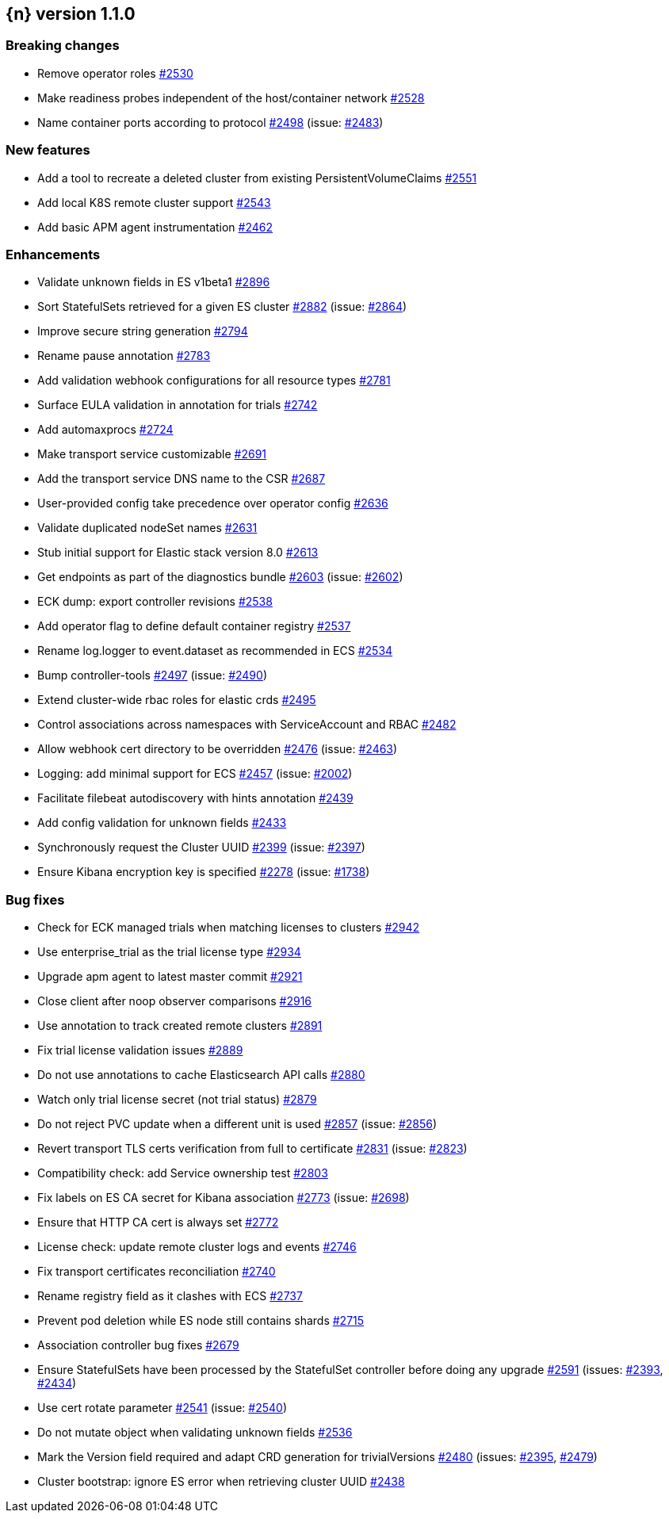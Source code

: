 :issue: https://github.com/elastic/cloud-on-k8s/issues/
:pull: https://github.com/elastic/cloud-on-k8s/pull/

[[release-notes-1.1.0]]
== {n} version 1.1.0

[[breaking-1.1.0]]
[float]
=== Breaking changes

* Remove operator roles {pull}2530[#2530]
* Make readiness probes independent of the host/container network {pull}2528[#2528]
* Name container ports according to protocol {pull}2498[#2498] (issue: {issue}2483[#2483])


[[feature-1.1.0]]
[float]
=== New features

* Add a tool to recreate a deleted cluster from existing PersistentVolumeClaims {pull}2551[#2551]
* Add local K8S remote cluster support {pull}2543[#2543]
* Add basic APM agent instrumentation {pull}2462[#2462]

[[enhancement-1.1.0]]
[float]
=== Enhancements

* Validate unknown fields in ES v1beta1 {pull}2896[#2896]
* Sort StatefulSets retrieved for a given ES cluster {pull}2882[#2882] (issue: {issue}2864[#2864])
* Improve secure string generation {pull}2794[#2794]
* Rename pause annotation {pull}2783[#2783]
* Add validation webhook configurations for all resource types {pull}2781[#2781]
* Surface EULA validation in annotation for trials {pull}2742[#2742]
* Add automaxprocs {pull}2724[#2724]
* Make transport service customizable {pull}2691[#2691]
* Add the transport service DNS name to the CSR {pull}2687[#2687]
* User-provided config take precedence over operator config {pull}2636[#2636]
* Validate duplicated nodeSet names {pull}2631[#2631]
* Stub initial support for Elastic stack version 8.0 {pull}2613[#2613]
* Get endpoints as part of the diagnostics bundle {pull}2603[#2603] (issue: {issue}2602[#2602])
* ECK dump: export controller revisions {pull}2538[#2538]
* Add operator flag to define default container registry {pull}2537[#2537]
* Rename log.logger to event.dataset as recommended in ECS {pull}2534[#2534]
* Bump controller-tools {pull}2497[#2497] (issue: {issue}2490[#2490])
* Extend cluster-wide rbac roles for elastic crds {pull}2495[#2495]
* Control associations across namespaces with ServiceAccount and RBAC {pull}2482[#2482]
* Allow webhook cert directory to be overridden {pull}2476[#2476] (issue: {issue}2463[#2463])
* Logging: add minimal support for ECS {pull}2457[#2457] (issue: {issue}2002[#2002])
* Facilitate filebeat autodiscovery with hints annotation {pull}2439[#2439]
* Add config validation for unknown fields {pull}2433[#2433]
* Synchronously request the Cluster UUID {pull}2399[#2399] (issue: {issue}2397[#2397])
* Ensure Kibana encryption key is specified {pull}2278[#2278] (issue: {issue}1738[#1738])

[[bug-1.1.0]]
[float]
=== Bug fixes

* Check for ECK managed trials when matching licenses to clusters {pull}2942[#2942]
* Use enterprise_trial as the trial license type {pull}2934[#2934]
* Upgrade apm agent to latest master commit {pull}2921[#2921]
* Close client after noop observer comparisons {pull}2916[#2916]
* Use annotation to track created remote clusters {pull}2891[#2891]
* Fix trial license validation issues {pull}2889[#2889]
* Do not use annotations to cache Elasticsearch API calls {pull}2880[#2880]
* Watch only trial license secret (not trial status) {pull}2879[#2879]
* Do not reject PVC update when a different unit is used {pull}2857[#2857] (issue: {issue}2856[#2856])
* Revert transport TLS certs verification from full to certificate {pull}2831[#2831] (issue: {issue}2823[#2823])
* Compatibility check: add Service ownership test {pull}2803[#2803]
* Fix labels on ES CA secret for Kibana association {pull}2773[#2773] (issue: {issue}2698[#2698])
* Ensure that HTTP CA cert is always set {pull}2772[#2772]
* License check: update remote cluster logs and events {pull}2746[#2746]
* Fix transport certificates reconciliation {pull}2740[#2740]
* Rename registry field as it clashes with ECS {pull}2737[#2737]
* Prevent pod deletion while ES node still contains shards {pull}2715[#2715]
* Association controller bug fixes {pull}2679[#2679]
* Ensure StatefulSets have been processed by the StatefulSet controller before doing any upgrade {pull}2591[#2591] (issues: {issue}2393[#2393], {issue}2434[#2434])
* Use cert rotate parameter {pull}2541[#2541] (issue: {issue}2540[#2540])
* Do not mutate object when validating unknown fields {pull}2536[#2536]
* Mark the Version field required and adapt CRD generation for trivialVersions {pull}2480[#2480] (issues: {issue}2395[#2395], {issue}2479[#2479])
* Cluster bootstrap: ignore ES error when retrieving cluster UUID {pull}2438[#2438]


